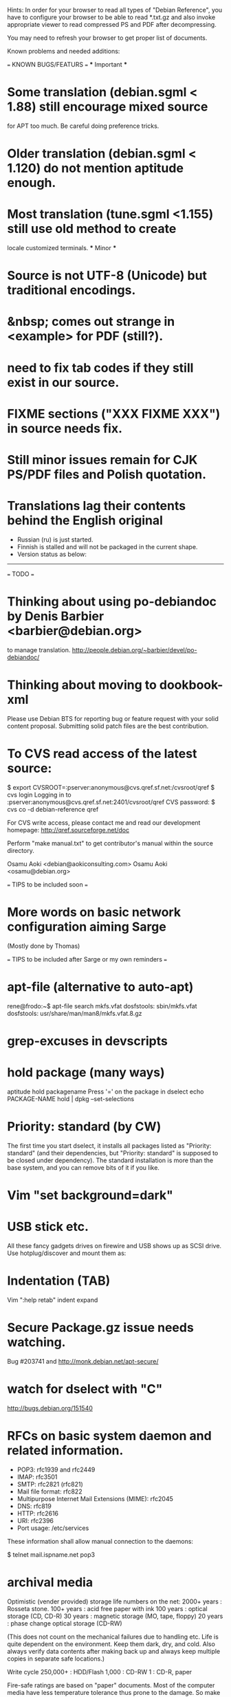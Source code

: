 Hints:
In order for your browser to read all types of "Debian Reference", you have 
to configure your browser to be able to read *.txt.gz and also invoke 
appropriate viewer to read compressed PS and PDF after decompressing.

You may need to refresh your browser to get proper list of documents.

Known problems and needed additions:

=== KNOWN BUGS/FEATURS ===
  *** Important ***
* Some translation (debian.sgml < 1.88) still encourage mixed source 
  for APT too much.  Be careful doing preference tricks.
* Older translation (debian.sgml < 1.120) do not mention aptitude enough.
* Most translation (tune.sgml <1.155) still use old method to create 
  locale customized terminals.
  *** Minor ***
* Source is not UTF-8 (Unicode) but traditional encodings.
* &nbsp; comes out strange in <example> for PDF (still?).
* need to fix tab codes if they still exist in our source.
* FIXME sections ("XXX FIXME XXX") in source needs fix.
* Still minor issues remain for CJK PS/PDF files and Polish quotation.
* Translations lag their contents behind the English original
  - Russian (ru) is just started.
  - Finnish is stalled and will not be packaged in the current shape.
  - Version status as below:
  ----------------------------------------------------------------------------
=== TODO ===
* Thinking about using po-debiandoc by Denis Barbier <barbier@debian.org> 
  to manage translation.
  http://people.debian.org/~barbier/devel/po-debiandoc/

* Thinking about moving to dookbook-xml

Please use Debian BTS for reporting bug or feature request with your
solid content proposal.  Submitting solid patch files are the best
contribution.

* To CVS read access of the latest source:

 $ export CVSROOT=:pserver:anonymous@cvs.qref.sf.net:/cvsroot/qref
 $ cvs login
 Logging in to :pserver:anonymous@cvs.qref.sf.net:2401/cvsroot/qref
 CVS password:
 $ cvs co -d debian-reference qref

For CVS write access, please contact me and read our development 
homepage:
   http://qref.sourceforge.net/doc

Perform "make manual.txt" to get contributor's manual within the 
source directory.

Osamu Aoki <debian@aokiconsulting.com>
Osamu Aoki <osamu@debian.org>

=== TIPS to be included soon ===

* More words on basic network configuration aiming Sarge
  (Mostly done by Thomas)

=== TIPS to be included after Sarge or my own reminders ===
* apt-file (alternative to auto-apt)
 rene@frodo:~$ apt-file search mkfs.vfat
 dosfstools: sbin/mkfs.vfat
 dosfstools: usr/share/man/man8/mkfs.vfat.8.gz

* grep-excuses in devscripts

* hold package (many ways)
  aptitude hold packagename
  Press '=' on the package in dselect
  echo PACKAGE-NAME hold | dpkg --set-selections

* Priority: standard (by CW)
The first time you start dselect, it installs all packages listed as
"Priority: standard" (and their dependencies, but "Priority: standard"
is supposed to be closed under dependency). The standard installation is
more than the base system, and you can remove bits of it if you like.

* Vim "set background=dark"

* USB stick etc.
All these fancy gadgets drives on firewire and USB shows up as SCSI
drive.  Use hotplug/discover and mount them as:
  # mount -t vfat /dev/sda1 /mnt

* Indentation (TAB)
  Vim ":help retab"
  indent
  expand

* Secure Package.gz issue needs watching.
  Bug #203741 and  http://monk.debian.net/apt-secure/

* watch for dselect with "C"
  http://bugs.debian.org/151540

* RFCs on basic system daemon and related information.
  + POP3: rfc1939 and rfc2449
  + IMAP: rfc3501
  + SMTP: rfc2821 (rfc821)
  + Mail file format:  rfc822
  + Multipurpose Internet Mail Extensions (MIME): rfc2045
  + DNS:  rfc819 
  + HTTP: rfc2616 
  + URI:  rfc2396
  + Port usage: /etc/services

These information shall allow manual connection to the daemons:

 $ telnet mail.ispname.net pop3

* archival media
Optimistic (vender provided) storage life numbers on the net:
  2000+ years : Rosseta stone.
   100+ years : acid free paper with ink
   100  years : optical storage  (CD, CD-R)
    30  years : magnetic storage (MO, tape, floppy)
    20  years : phase change optical storage (CD-RW)

(This does not count on the mechanical failures due to handling etc.  
Life is quite dependent on the environment.  Keep them dark, dry, and 
cold.  Also always verify data contents after making back up and always
keep multiple copies in separate safe locations.)

Write cycle
   250,000+ : HDD/Flash
     1,000  : CD-RW
         1  : CD-R, paper

Fire-safe ratings are based on "paper" documents.  Most of the computer
media have less temperature tolerance thus prone to the damage. So make
sure to rely more on multiple secure encrypted copies stored in multiple
locations.  Light, heat and humidity are all bad for computer media.
Keep away from them.

If you need corporate data store, use professional tape.

If you need small personal data back up, use CD-R by the brand name company.
CD-R life is very dependent on the brand.  Also store in dark place.

* iptable tutorials
  check http://www.linuxguruz.org/ especially /iptables/
  Also kernel source Documentation/networking/*

* eql = tun + eth0 related sites review and summary
  http://qos.ittc.ukans.edu/
  http://www.qosforum.com/docs/faq/
  http://www.fibrespeed.net/~mbabcock/linux/qos_tc/
  http://qos.ittc.ukans.edu/howto/
  http://www.ds9a.nl/2.4Routing/

* Wine tutorials
  http://www.samag.com/documents/s=1824/sam0201a/0201a.htm

* IRC: how to save log?
  /lastlog

* fbset for all ttys
  # fbset -t 13334 144 24 29 3 136 6 -a

* two-sided and two-in-one printing of PDF
  gv: 
   print even and odd pages
  mpage
    env variable set to "-bA4 -t -T -2 -Pprn0008" for double-sided A4 with 
    two pages to each sheet
  a2ps is alternative to mpage
  
  CUPS (per Derrick 'dman' Hudson <dman@dman.ddts.net>)
    1) print to file
    2) lp -o number-up=2 -o page-set=even
    3) reinsert pages in printer
    4) lp -o number-up=2 -o page-set=odd
  
* Laptop PC tuning
  anacron, fcron

* Hack prebuild deb package

   If a content in a prebuild deb package needs to be removed, move the deb
   package to a temporary directory:

      $ ar x manpages_1.46-1_all.deb
      $ gunzip data.tar.gz
      $ tar -f data.tar --delete ./usr/share/man/man8/ld.so.8.gz
      $ gzip data.tar
      $ ar r manpages_1.46-1_all.deb data.tar.gz
      # dpkg -i manpages_1.46-1_all.deb

* DSL (pppoe) on Debian
   Woody:  pppoe package needed and run pppoeconf
   Sarge:  standard ppp takes care this as I heard.

* Wireless card Linux compatibility / driver
 http://www.hpl.hp.com/personal/Jean_Tourrilhes/Linux/Linux.Wireless.drivers.htm

* Automatic deleting of old msgs in Mutt

   In ~/.muttrc:

      folder-hook mutt.incoming "push 'D~d >14d\n'"

   It deletes messages older than 14 days from the folder mutt.incoming right
   when I open it. Or rather: it marks for deletion.

   Maybe add script for delete all for spam/worm folder.

* More X configuration for my hires 125 DPI screen

*  TrueType font install hints
   Debian specific: http://www.paulandlesley.org/linux/
   Generic: http://www.tldp.org/HOWTO/mini/FDU/index.html
   check defoma package documents (defoma-doc)
   Also Rob Weir wrote an excellent font guide:
   http://egads.ertius.org/~rob/font_guide.txt
   (Mostly included but may be updated since then)

* Annoying replacements of apostrophe in Word docs under Mozilla
   You might try installing the msttcorefonts package, which downloads
   Microsoft's free (gratis) TrueType fonts.
   http://fontconfig.org/mozilla/

* Abiword font change (Not elegant)
 1) use dpkg-divert to remove the default Abiword's fonts dir
    (/usr/share/AbiSuite/fonts)
 2) add a symlink to the local TTF dir
   (/usr/share/AbiSuite/fonts -> /usr/local/share/fonts/MS_ttfonts)
   --> defoma should take care of this by now.  So probably not a good tip.

* Maybe new chapter/section on Desktop Application
  Openoffice.org Application: very stable
  KDE: mature but funny feel
  GNOME: some stable, others unstable but I like them

* xlibmesa3 and HW accel
  Differ HW compatibility issues to xfree86-common package

* COMPAQ PC BIOS problem
  http://www29.compaq.com/falco/sp_result.asp?Model=2722&Os=0

* LCD backlight off
  http://fdd.com/software/radeon/
  For Asus notebooks: "echo 0 > /proc/acpi/asus/lcd"
  ???

* Eject PCMCIA card
  # ifdown eth0   # if eth0 is PCMCIA NIC
  # cardctl eject # always good idea  (post-down script stanza?)

* Link for Hardware issues RS6000 J30, Ron Johnson <ron.l.johnson@cox.net>
http://www.kernel.org/
http://penguinppc.org/intro.shtml
http://penguinppc.org/projects/hw/
http://oss.software.ibm.com/developer/opensource/linux/projects/ppc/models.php
http://www.debian.org/ports/powerpc/
news:comp.os.linux.powerpc
IBM site: "MCA: POWER- and MCA-based machines do not work at all. 
The only development effort for these machines is located at
http://www.sjdjweis.com/linux/rs6k/"

* Max date on 32 bit Unix/Linux: 2038-01-18 19:14:07

* GIF and UNISYS issue
GIMP issues are already answered but let me draw your attention to the
UNISYS issue.

   http://www.ora.com/infocenters/gff/gff-faq/

I never used it but there are utilities called ungif in Debian.  That
may be what you want :)

   $ apt-cache search ungif

With this, you can use GIF like the Debian website :-)
(We all know the GNU site does not like using these non-LZW GIFs
either.)

* Package split scenario (Check NM/Dev REF)
The groff split example:
  Potato:
    groff
  Woody:
    groff-base Suggests: groff, groff-x11
    groff Depends: groff-base, Suggests: groff-x11
    groff-x11 Depends: groff-base, Suggests: groff

* digital camera = www.gphoto.org 
  Also note that any camera with removable media will work with Linux
  through USB Mass Storage-compatible readers.
  These X-fun apps needs to be summarized in separate documents.

* After installing new fonts in a directory:
   # mkfontdir directory # always
   # xset fp rehash      # if this is on X server's current font path.

* Display the X server's current font path:
   $ xset -q | sed -e '1,/^Font Path:/d' | sed -e '2,$d' -e 's/^  //'

* Add a directory to the X server's current font path:
   # xset fp+ directory
   # editor /etc/XF86Config[-4]
     ... add a "FontPath" line to make this permanent

* Display the installed fonts by menu selecting various font properties:
    $ xfontsel

* Display the installed fonts by pattern match
    $ xlsfonts -fn fontpattern
    $ xlsfonts -ll -fn font
      ... lists the font properties CHARSET_REGISTRY and 
          CHARSET_ENCODING, which together determine the font's encoding.

* Display a font page by page:
    $ xfd -fn font

* List of Important fonts:

* Interesting web sites for locale / encoding /post inst related issues
 http://cyberion.net/files/lfs/lfs_frlocale_guide.txt
 http://melkor.dnp.fmph.uniba.sk/~garabik/debian-utf8/howto.html
 http://cerium.raunvis.hi.is/~tpr/linux/debian/   (post inst in general)
 http://www.e-aiyama.com/~toshi/Computer/Linux/Cups.html
 http://www2.ttcn.ne.jp/~yamagen/platform/sarge-s80b/
 http://www.faqs.org/docs/Linux-HOWTO/Font-HOWTO.html
 http://www.ucatv.ne.jp/~taeko/software/gs/Gdevlips.htm
 http://trolls.troll.no/lars/fonts/qt-fonts-HOWTO.html
 http://theregus.com/content/4/26770.html

* TTF -> BITMAP conversion:
  ttf2bdf utility in freetype1-tools

  For example, to generate a proportional Unicode font for use with
  cooledit:

  # cd /usr/X11R6/lib/X11/fonts/local
  # ttf2bdf ../truetrype/Cyberbit.ttf > cyberbit.bdf
  # bdftopcf -o cyberbit.pcf cyberbit.bdf
  # gzip -9 cyberbit.pcf
  # mkfontdir
  # xset fp rehash

* Get the contents of a src.rpm (Joey Hess <joeyh@debian.org>)
 $ rpm2cpio file.src.rpm | cpio --extract
 $ alien -t file.src.rpm # turn it into a tarball

* What is the URL these days to just get a changelog?
   http://people.debian.org/~noel/changelogs/

* Sound system:
1) OSS and ALSA are the kernel sound drivers.  You *have* to pick one of
   these.  OSS is the old, deprecated system, and ALSA is the new, much
   improved system.

2) ESD and ARTS are "sound servers" that accept requests from programs to
   play a sound, and then pass those sounds to the kernel sound drivers
   above.  The majority of Gnome programs talk to ESD, and most (all?) KDE
   programs talk to ARTS.  Others, like XMMS, can use other one (or none!).

   The main reason for having the intermediate sound server is that Unix
   kernel sound drivers have traditionally been single-channel.  That is,
   only one program could write to /dev/dsp at a time, so you couldn't
   listen to music and still hear other sound events at the same time.  ESD
   and ARTS can accept multiple channels at once, multiplex them, and then
   dump the unified stream to /dev/dsp.  They also add other, less used
   functions like the ability to send an audio stream via network to a sound
   server on another machine.  For example, you could have a little computer
   hooked to your home stereo, and could redirect the output of your MP3
   player to that computer so you could listen to it via presumably better
   speakers than you'd have on your PC.

ESD is typically criticized because of its supposedly lower sound quality
due to bad processing routines.  ARTS is typically criticized because of its
supposedly higher latency due to more complex processing routines.  Both
come with "wrapper" programs so that you can redirect the output of a
program that would otherwise write directly to /dev/dsp to the corresponding
sound server.

In a nutshell, you want to use ALSA if you can.  The choice of ESD vs. ARTS
will mostly depend on which desktop environment, if any, you most often
use.  Does that about cover it?

   per Kirk Strauser <kirk@strauser.com>

 
